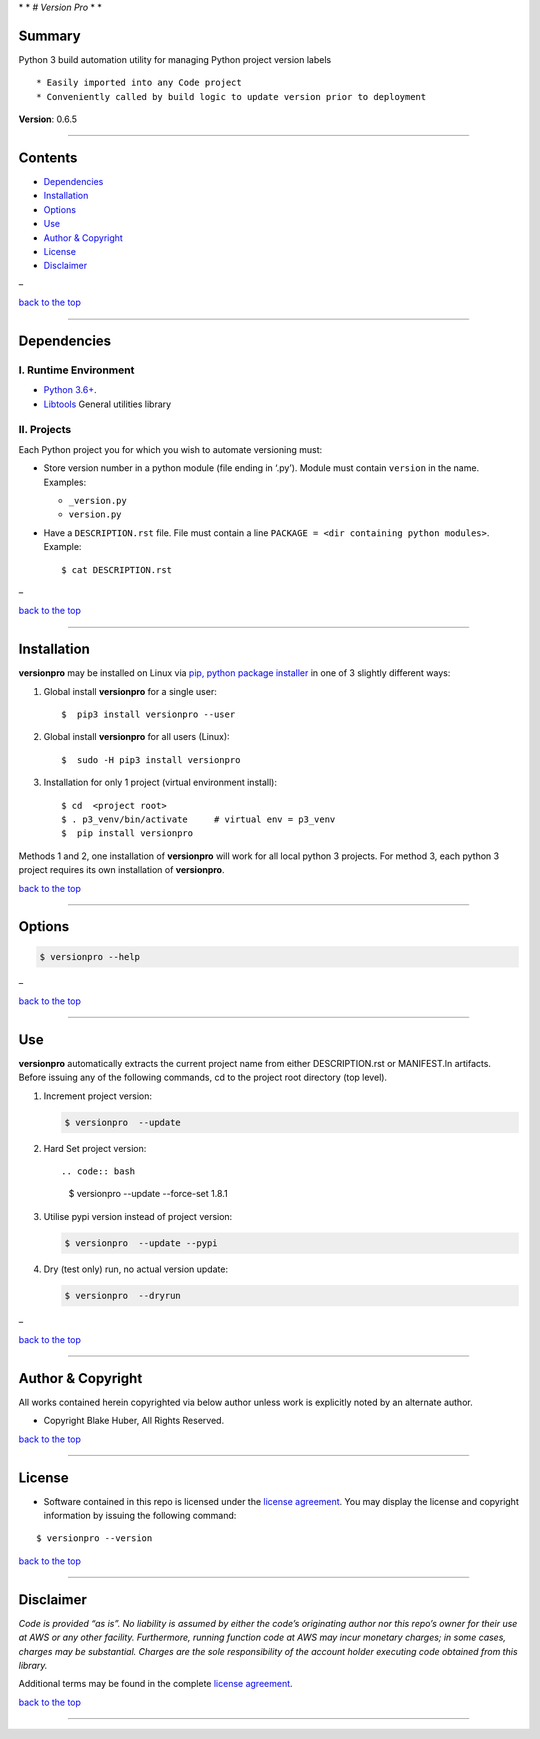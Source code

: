\* \* *# Version Pro* \* \*

Summary
-------

Python 3 build automation utility for managing Python project version
labels

::

   * Easily imported into any Code project
   * Conveniently called by build logic to update version prior to deployment

**Version**: 0.6.5

--------------

Contents
--------

-  `Dependencies <#dependencies>`__

-  `Installation <#installation>`__

-  `Options <#options>`__

-  `Use <#use>`__

-  `Author & Copyright <#author--copyright>`__

-  `License <#license>`__

-  `Disclaimer <#disclaimer>`__

–

`back to the top <#top>`__

--------------

Dependencies
------------

I. Runtime Environment
~~~~~~~~~~~~~~~~~~~~~~

-  `Python 3.6+ <https://docs.python.org/3/>`__.
-  `Libtools <https://github.com/fstab50/libtools>`__ General utilities
   library

II. Projects
~~~~~~~~~~~~

Each Python project you for which you wish to automate versioning must:

-  Store version number in a python module (file ending in ‘.py’).
   Module must contain ``version`` in the name. Examples:

   -  ``_version.py``
   -  ``version.py``

-  Have a ``DESCRIPTION.rst`` file. File must contain a line
   ``PACKAGE = <dir containing python modules>``. Example:

   ::

      $ cat DESCRIPTION.rst

   |description| 

–

`back to the top <#top>`__

--------------

Installation
------------

**versionpro** may be installed on Linux via `pip, python package
installer <https://pypi.org/project/pip>`__ in one of 3 slightly
different ways:

1. Global install **versionpro** for a single user:

   ::

      $  pip3 install versionpro --user

2. Global install **versionpro** for all users (Linux):

   ::

      $  sudo -H pip3 install versionpro

3. Installation for only 1 project (virtual environment install):

   ::

      $ cd  <project root>
      $ . p3_venv/bin/activate     # virtual env = p3_venv
      $  pip install versionpro

Methods 1 and 2, one installation of **versionpro** will work for all
local python 3 projects. For method 3, each python 3 project requires
its own installation of **versionpro**.

`back to the top <#top>`__

--------------

Options
-------

.. code:: bash

   $ versionpro --help

|help| 

–

`back to the top <#top>`__

--------------

Use
---

**versionpro** automatically extracts the current project name from
either DESCRIPTION.rst or MANIFEST.ln artifacts. Before issuing any of
the following commands, cd to the project root directory (top level).

1. Increment project version:

   .. code:: bash

      $ versionpro  --update

2. Hard Set project version::

   .. code:: bash

      $ versionpro  --update --force-set 1.8.1

3. Utilise pypi version instead of project version:

   .. code:: bash

      $ versionpro  --update --pypi

4. Dry (test only) run, no actual version update:

   .. code:: bash

      $ versionpro  --dryrun

|dryrun| 

–

`back to the top <#top>`__

--------------

Author & Copyright
------------------

All works contained herein copyrighted via below author unless work is
explicitly noted by an alternate author.

-  Copyright Blake Huber, All Rights Reserved.

`back to the top <#top>`__

--------------

License
-------

-  Software contained in this repo is licensed under the `license
   agreement <./LICENSE.md>`__. You may display the license and
   copyright information by issuing the following command:

::

   $ versionpro --version

.. raw:: html

   <p align="center">

.. raw:: html

   </p>

`back to the top <#top>`__

--------------

Disclaimer
----------

*Code is provided “as is”. No liability is assumed by either the code’s
originating author nor this repo’s owner for their use at AWS or any
other facility. Furthermore, running function code at AWS may incur
monetary charges; in some cases, charges may be substantial. Charges are
the sole responsibility of the account holder executing code obtained
from this library.*

Additional terms may be found in the complete `license
agreement <./LICENSE.md>`__.

`back to the top <#top>`__

--------------

.. |description| image:: ./assets/description.rst.png
   :target: http://images.awspros.world/versionpro/description.rst.png
.. |help| image:: ./assets/help-menu.png
   :target: http://images.awspros.world/versionpro/help-menu.png
.. |dryrun| image:: ./assets/dryrun.png
   :target: http://images.awspros.world/versionpro/dryrun.png
